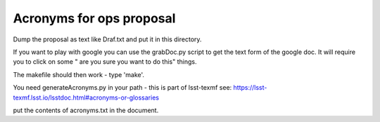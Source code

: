 ##################################
Acronyms for ops proposal
##################################

Dump the proposal as text  like Draf.txt and put it in this directory.

If you want to play with google you can  use the grabDoc.py script to get the text form of the google doc. 
It will require you to click on some " are you sure you want to do this" things. 

The makefile should then work - type 'make'.

You need generateAcronyms.py in your path - this is part of lsst-texmf see: https://lsst-texmf.lsst.io/lsstdoc.html#acronyms-or-glossaries


put the contents of acronyms.txt in the document.
